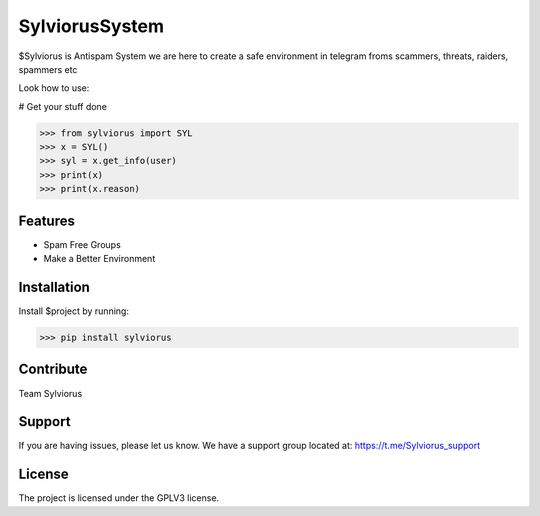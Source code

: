 SylviorusSystem
========

$Sylviorus is Antispam System we are here to create a safe environment in telegram froms scammers, threats, raiders, spammers etc

Look how to use:
    
# Get your stuff done

>>> from sylviorus import SYL
>>> x = SYL()
>>> syl = x.get_info(user)
>>> print(x)
>>> print(x.reason)



Features
--------

- Spam Free Groups
- Make a Better Environment

Installation
------------

Install $project by running:

>>> pip install sylviorus

Contribute
----------
Team Sylviorus

Support
-------

If you are having issues, please let us know.
We have a support group located at: https://t.me/Sylviorus_support

License
-------

The project is licensed under the GPLV3 license.
